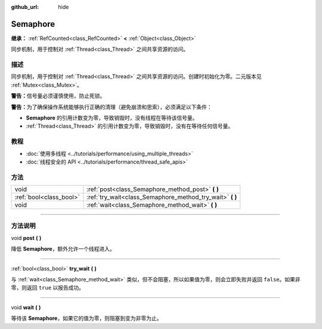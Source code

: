 :github_url: hide

.. DO NOT EDIT THIS FILE!!!
.. Generated automatically from Godot engine sources.
.. Generator: https://github.com/godotengine/godot/tree/master/doc/tools/make_rst.py.
.. XML source: https://github.com/godotengine/godot/tree/master/doc/classes/Semaphore.xml.

.. _class_Semaphore:

Semaphore
=========

**继承：** :ref:`RefCounted<class_RefCounted>` **<** :ref:`Object<class_Object>`

同步机制，用于控制对 :ref:`Thread<class_Thread>` 之间共享资源的访问。

.. rst-class:: classref-introduction-group

描述
----

同步机制，用于控制对 :ref:`Thread<class_Thread>` 之间共享资源的访问。创建时初始化为零。二元版本见 :ref:`Mutex<class_Mutex>`\ 。

\ **警告：**\ 信号量必须谨慎使用，防止死锁。

\ **警告：**\ 为了确保操作系统能够执行正确的清理（避免崩溃和思索），必须满足以下条件：

- **Semaphore** 的引用计数变为零，导致销毁时，没有线程在等待该信号量。

- :ref:`Thread<class_Thread>` 的引用计数变为零，导致销毁时，没有在等待任何信号量。

.. rst-class:: classref-introduction-group

教程
----

- :doc:`使用多线程 <../tutorials/performance/using_multiple_threads>`

- :doc:`线程安全的 API <../tutorials/performance/thread_safe_apis>`

.. rst-class:: classref-reftable-group

方法
----

.. table::
   :widths: auto

   +-------------------------+--------------------------------------------------------------+
   | void                    | :ref:`post<class_Semaphore_method_post>` **(** **)**         |
   +-------------------------+--------------------------------------------------------------+
   | :ref:`bool<class_bool>` | :ref:`try_wait<class_Semaphore_method_try_wait>` **(** **)** |
   +-------------------------+--------------------------------------------------------------+
   | void                    | :ref:`wait<class_Semaphore_method_wait>` **(** **)**         |
   +-------------------------+--------------------------------------------------------------+

.. rst-class:: classref-section-separator

----

.. rst-class:: classref-descriptions-group

方法说明
--------

.. _class_Semaphore_method_post:

.. rst-class:: classref-method

void **post** **(** **)**

降低 **Semaphore**\ ，额外允许一个线程进入。

.. rst-class:: classref-item-separator

----

.. _class_Semaphore_method_try_wait:

.. rst-class:: classref-method

:ref:`bool<class_bool>` **try_wait** **(** **)**

与 :ref:`wait<class_Semaphore_method_wait>` 类似，但不会阻塞，所以如果值为零，则会立即失败并返回 ``false``\ 。如果非零，则返回 ``true`` 以报告成功。

.. rst-class:: classref-item-separator

----

.. _class_Semaphore_method_wait:

.. rst-class:: classref-method

void **wait** **(** **)**

等待该 **Semaphore**\ ，如果它的值为零，则阻塞到变为非零为止。

.. |virtual| replace:: :abbr:`virtual (本方法通常需要用户覆盖才能生效。)`
.. |const| replace:: :abbr:`const (本方法没有副作用。不会修改该实例的任何成员变量。)`
.. |vararg| replace:: :abbr:`vararg (本方法除了在此处描述的参数外，还能够继续接受任意数量的参数。)`
.. |constructor| replace:: :abbr:`constructor (本方法用于构造某个类型。)`
.. |static| replace:: :abbr:`static (调用本方法无需实例，所以可以直接使用类名调用。)`
.. |operator| replace:: :abbr:`operator (本方法描述的是使用本类型作为左操作数的有效操作符。)`
.. |bitfield| replace:: :abbr:`BitField (这个值是由下列标志构成的位掩码整数。)`
